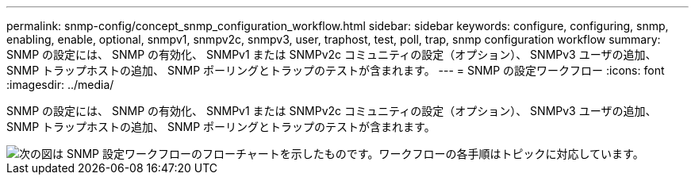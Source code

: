 ---
permalink: snmp-config/concept_snmp_configuration_workflow.html 
sidebar: sidebar 
keywords: configure, configuring, snmp, enabling, enable, optional, snmpv1, snmpv2c, snmpv3, user, traphost, test, poll, trap, snmp configuration workflow 
summary: SNMP の設定には、 SNMP の有効化、 SNMPv1 または SNMPv2c コミュニティの設定（オプション）、 SNMPv3 ユーザの追加、 SNMP トラップホストの追加、 SNMP ポーリングとトラップのテストが含まれます。 
---
= SNMP の設定ワークフロー
:icons: font
:imagesdir: ../media/


[role="lead"]
SNMP の設定には、 SNMP の有効化、 SNMPv1 または SNMPv2c コミュニティの設定（オプション）、 SNMPv3 ユーザの追加、 SNMP トラップホストの追加、 SNMP ポーリングとトラップのテストが含まれます。

image::../media/snmp_config_workflow.gif[次の図は SNMP 設定ワークフローのフローチャートを示したものです。ワークフローの各手順はトピックに対応しています。]
